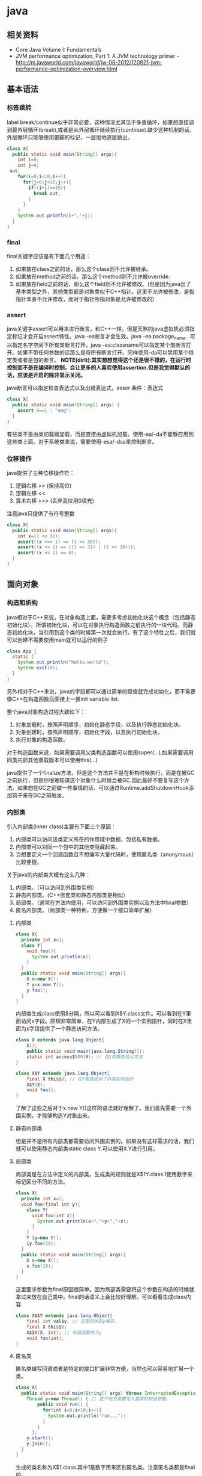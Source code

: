 * java
** 相关资料
  - Core Java Volume I: Fundamentals
  - JVM performance optimization, Part 1: A JVM technology primer - http://m.javaworld.com/javaworld/jw-08-2012/120821-jvm-performance-optimization-overview.html

** 基本语法
*** 标签跳转
label break/continue似乎非常必要，这种情况尤其见于多重循环，如果想直接调到最外层循环(break),或者是从外层循环继续执行(continue).缺少这种机制的话，外层循环只能够使用蹩脚的标记，一层层地逐层跳出。
#+BEGIN_SRC Java
class X{
  public static void main(String[] args){
    int i=0;
    int j=0;
 out:
    for(i=0;i<10;i++){
      for(j=0;j<10;j++){
        if((i+j)==15){
          break out;
        }
      }
    }
    System.out.println(i+","+j);
  }
}
#+END_SRC

*** final
final关键字应该是有下面几个用途：
   1. 如果放在class之前的话，那么这个class则不允许被继承。
   2. 如果放在method之前的话，那么这个method则不允许被override.
   3. 如果放在field之前的话，那么这个field则不允许被修改。(但是因为java出了基本类型之外，其他类型都是对象类似于C++指针。这里不允许被修改，是指指针本身不允许修改，而对于指针所指对象是允许被修改的)

*** assert
java关键字assert可以用来进行断言，和C++一样。但是天煞的java虚拟机必须指定标记才会开启assert特性。java -ea断言才会生效。java -ea:package_name…可以指定名字空间下所有类断言打开，java -ea:classname可以指定某个类断言打开。如果不带任何参数的话那么是将所有断言打开。同样使用-da可以禁用某个特定类或者是包的断言。 *NOTE(dirlt):其实想想觉得这个还是很不错的，在运行时控制而不是在编译时控制，会让更多的人喜欢使用assertion.但是我觉得默认的话，应该是开启的除非显示关闭。*

java断言可以指定检查表达式以及出错表达式，asser 条件：表达式
#+BEGIN_SRC Java
class X{  
  public static void main(String[] args) {
    assert 0==1 : "omg";
  }
}
#+END_SRC

有些类不是由类加载器加载，而是直接由虚拟机加载。使用-ea/-da不能够应用到这些类上面。对于系统类来说，需要使用-esa/-dsa来控制断言。

*** 位移操作
java提供了三种位移操作符：
   1. 逻辑右移 >> (保持高位)
   2. 逻辑左移 <<
   3. 算术右移 >>> (丢弃高位用0填充)
注意java只提供了有符号整数
#+BEGIN_SRC Java
class X{
  public static void main(String[] args){
    int x=(1 << 31);
    assert((x >>> 1) == (1 << 30));
    assert((x >> 1) == ((1 << 31) | (1 << 30)));
    assert((x << 1) == 0);
  }
}
#+END_SRC

** 面向对象
*** 构造和析构
java相对于C++来说，在对象构造上面，需要多考虑初始化块这个概念（包括静态初始化块）。所谓初始化块，可以在对象执行构造函数之前执行的一块代码。而静态初始化块，当引用到这个类的时候第一次就会执行。有了这个特性之后，我们就可以创建不需要使用main就可以运行的例子
#+BEGIN_SRC Java
class App {
  static {
    System.out.println("hello,world");
    System.exit(0);
  }
}
#+END_SRC
另外相对于C++来说，java的字段都可以通过简单的赋值就完成初始化，而不需要像C++在构造函数后面接上一推init variable list.

整个java对象构造过程大致如下：
   1. 对象加载时，按照声明顺序，初始化静态字段，以及执行静态初始化块。
   2. 对象创建时，按照声明顺序，初始化字段，以及执行初始化块。
   3. 执行对象的构造函数。
对于构造函数来说，如果需要调用父类构造函数可以使用super(…),如果需要调用同类内部其他重载版本可以使用this(…)

java提供了一个finalize方法，但是这个方法并不是在析构时候执行，而是在被GC之前执行，但是你很难知道这个对象什么时候会被GC.因此最好不要复写这个方法。如果想在GC之前做一些事情的话，可以通过Runtime.addShutdownHook添加钩子来在GC之前触发。

*** 内部类
引入内部类(inner class)主要有下面三个原因：
   1. 内部类可以访问该类定义所在的作用域中数据，包括私有数据。
   2. 内部类可以对同一个包中的其他类隐藏起来。
   3. 当想要定义一个回调函数且不想编写大量代码时，使用匿名类（anonymous）比较便捷。

关于java的内部类大概有这么几种：
   1. 内部类。（可以访问到外围类实例）
   2. 静态内部类。(C++嵌套类和静态内部类更相似）
   3. 局部类。（通常在方法内使用，可以访问到外围类实例以及方法中final参数）
   4. 匿名内部类。（局部类一种特例，方便做一个接口简单扩展）

**** 内部类
#+BEGIN_SRC Java
class X{
  private int x=1;
  class Y{
    void foo(){
      System.out.println(x);
    }
  }
  public static void main(String[] args){
    X x=new X();
    Y y=x.new Y();
    y.foo();
  }
}
#+END_SRC

内部类生成class使用$分隔，所以可以看到X$Y.class文件。可以看到在Y里面访问x字段。原理非常简单，在Y内部生成了X的一个实例指针，同时在X里面为x字段提供了一个静态访问方法。

#+BEGIN_SRC Java
class X extends java.lang.Object{
    X();
    public static void main(java.lang.String[]);
    static int access$000(X); // 在X中静态访问方法
}

class X$Y extends java.lang.Object{
    final X this$0; // 在Y里面提供了外围实例指针
    X$Y(X);
    void foo();
}
#+END_SRC

了解了这些之后对于x.new Y()这样的语法就好理解了。我们首先需要一个外围实例，才能够构造Y对象出来。

**** 静态内部类
但是并不是所有内部类都需要访问外围实例的。如果没有这样需求的话，我们就可以使用静态内部类static class Y.可以使用X.Y进行引用。

**** 局部类
局部类是在方法中定义的内部类，生成类的规则就是X$1Y.class.1使用数字来标记区分不同的方法。

#+BEGIN_SRC Java
class X{
  private int x=1;
  void foo(final int y){
    class Y{
      void foo(int z){
        System.out.println(x+","+y+","+z);
      }
    }
    Y iy=new Y();
    iy.foo(20);
  }
  public static void main(String[] args){
    X x=new X();
    x.foo(10);
  }
}
#+END_SRC

这里要求参数为final原因很简单。因为局部类需要将这个参数在构造的时候就拿过来放在自己类中。final的话语义上会比较好理解。可以看看生成class内容

#+BEGIN_SRC Java
class X$1Y extends java.lang.Object{
    final int val$y; // 这里将外部y捕获。
    final X this$0;
    X$1Y(X, int); // 构造函数传入y
    void foo(int);
}
#+END_SRC

**** 匿名类
匿名类编写回调或者是特定的接口扩展非常方便，当然也可以容易地扩展一个类。

#+BEGIN_SRC Java
class X{  
  public static void main(String[] args) throws InterruptedException {
    Thread y=new Thread() { // 这个地方需要传入基类的构造参数。
        public void run() {
          for(int i=0;i<10;i++){
            System.out.println("run...");
          }
        }
      };
    y.start();
    y.join();    
  }
}
#+END_SRC

生成的类名称为X$1.class.其中1是数字用来区别匿名类。注意匿名类都是final的。

#+BEGIN_SRC Java
final class X$1 extends java.lang.Thread{
    X$1();
    public void run();
}
#+END_SRC

*** 访问修饰符
java有下面4个访问修饰符可以用来控制可见性：
   1. private:仅对本类可见。
   2. public:对所有类可见。
   3. protected:对本包和所有子类可见。
   4. 默认：对本包可见。
访问修饰符可以作用在类，方法以及字段上面，控制可见性效果是相同的。

*** 静态导入
所谓静态导入，就是可以导入某个类下面的静态方法以及静态域，通常来说这样可以使得代码更容易阅读，比如
#+BEGIN_EXAMPLE
import static java.lang.Math.*;
class App {
  public static void main(String[] args){
    // System.out.println(Math.sqrt(Math.pow(3,2)+Math.pow(4,2))); 
    System.out.println(sqrt(pow(3,2)+pow(4,2)));
  }
}
#+END_EXAMPLE

*** equals编写
   1. 对于参数必须是Object arg. boolean equals(Object arg)
   2. 检测两个对象是否相同，可以节省判断开销。if(this == arg) return true;
   3. 判断arg是否为null. if(arg == null) return false;
   4. 如果要求判断两者类型必须相同，那么通过getClass判断Class对象是否相同。if(getClass() != arg.getClass()) return false;
   5. 如果仅仅是想在语义上判断相同的话,那么使用instanceof判断。通常情况是，好比A,B都是容器实现，B extends A.只不过B是A另外一种实现。对于AB来说他们hold数据都是相同的。这种情况下面就是语义的判断相同。可以通过arg instanceof A.class来判断是否为A子类。
   6. 转换成为相同类型之后逐个比较字段。

*** import顺序
有时候import顺序还是比较重要的，比如下面这个程序com/dirlt/X.java
#+BEGIN_SRC Java
/* coding:utf-8
 * Copyright (C) dirlt
 */

package com.dirlt;
import com.dirlt.X.B.A;
import java.util.ArrayList;

public class X{
  public static class B extends ArrayList {
    public class A{
    }    
  }
}
#+END_SRC

编译会出现如下问题
#+BEGIN_EXAMPLE
➜  ~  javac com/dirlt/X.java
com/dirlt/X.java:10: cannot find symbol
symbol  : class ArrayList
location: class com.dirlt.X
  public static class B extends ArrayList {
                                ^
1 error
#+END_EXAMPLE

这个import顺序intellj认为是正确的，而且只需要反转两个import的顺序就可以正常编译。 *NOTE（dirlt）：因此我花了比较多的时间纠结在这个问题上面，因为intellij不太可能错误把，而且问题也比较诡异*
我不太理解java的导入顺序，但是猜想和C++的include非常类似，出现上面的问题可能就是循环依赖导致的问题
   - 当我们引入com.dirlt.X.B.A的时候，javac会去分析这个文件X.java(or X.class)
   - 因为引入的是B下面的子类，因此肯定需要分析B这个类
   - 而B继承ArrayList这个类，但是javac在当前的名字空间下面找不到ArrayList所以报错

解决这个问题最好的办法，我觉得应该就是： *对于文件内部本身的类，不要使用import来导入，直接使用全称即可。*

** JDK
*** Date/Calendar
其实一开始Date是想做成日历的。所谓日历就是说能够处理年月日这些信息。但是Date本身处理比较差，没有考虑闰秒这种东西，另外因为日历仅仅是历法其中的一种，虽然广泛使用。因此有必要将历法单独形成一个类称为Calendar,而日历是历法的一种实现在Java里面是GregorianCalendar.而现在Date仅仅用于保存一个绝对的时间点就是时刻，保存的方法就是相对于某一固定时间点的毫秒数，而这个时间点就称为纪元(epoch),它是UTC 1970.1.1 00:00:00。

*因此我们在比较时刻方面的话，可以使用Date,而在处理历法方面的话需要使用GregorianCalendar.*

*** Exception
java里面异常都是派生于Throwable，但是分解成为两个分支：
   1. Error.描述Java运行时系统的内部错误和资源耗尽。应用程序不应该抛出该类型对象。
   2. Exception.分解为RuntimeException和其他。
RuntimeException包括下面几种情况：
   - 错误类型转换。
   - 数组访问越界。
   - 访问空指针。

java语言规范将派生于Error或者是RuntimeException的所有异常称为未检查异常(unchecked exception),而将所有其他异常称为已检查异常(checked).称为已检查异常原因是因为，java的异常规格也是作为函数声明的一部分的。因此如果方法foo抛出异常X,那么调用foo的方法，要么检查异常X,要么就在自己的规则里面写上throws X传给上层处理，无论如何你都是需要面对这个异常的，所以称为已检查。

   - 抛出异常非常简单，使用new Exception()即可
   - 创建异常的话继承Throwable即可，构造参数可以传入message表示这个异常的详细信息。
   - 如果重新抛出异常的话会将异常链断开，可以通过调用initCause将原始的cause保存起来，getCause可以取出。这样可以保持异常链完整信息。

*** StackTrace
   - 使用Thread.getStackTrace获得某个线程的堆栈信息
   - 使用Thread.getAllStackTrace可以获得所有线程的堆栈信息
   - 异常对象可以使用e.printStackTrace打印堆栈信息
   
*** Proxy
使用代理可以动态地生成一些类或者是接口（但是不是动态生成代码）。创建一个代理对象，使用Proxy类的newProxyInstance方法，有下面三个参数：
   1. 类加载器(class loader).null表示使用默认加载器。
   2. class对象数组。表示想实现的接口。
   3. 调用处理器(invocation handler)。可以截获方法调用然后做代理。
调用处理器接口为Object invoke(Object proxy, Method method, Object… args).其中proxy表示代理对象本身，method,args表示调用方法以及参数。
#+BEGIN_SRC Java
import java.util.logging.*;
import java.lang.reflect.*;
class X{  
  public static void main(String[] args) throws InterruptedException {
    final Runnable r=new Runnable() {
        public void run() {
          for(int i=0;i<10;i++){
            System.out.println("run...");
          }
        }
      };
    Runnable proxy=(Runnable)Proxy.newProxyInstance(r.getClass().getClassLoader(),new Class[]{Runnable.class}, new InvocationHandler() {
        public Object invoke(Object proxy, Method m, Object[] args){
          System.out.println("entering...");
          try {
            return m.invoke(r,args);
          } catch(Exception ex){
            return null;
          }
        }
      });
    Thread t=new Thread(proxy);
    t.start();
    t.join();
  }
}
#+END_SRC

   - java没有定义代理类的名字，sun虚拟机中的Proxy类将生成一个以字符串$Proxy开头的类名。
   - 对于特定的类加载器和预设的一组接口来说，只能够有一个代理类。也就是说，如果使用同一个类加载器刚和接口数组调用newProxyInstance方法两次的话，那么只能够得到同一个类的两个对象。
   - 可以使用Proxy.getProxyClass获得对应代理类，通过Proxy.isProxyClass判断某个类是否为代理类。

*** Class
Class类本身表示这个类的一些元信息。通常拿到这个类的元信息之后，就可以完成一些动态事情比如反射。java有三种方式可以获得Class类：
   1. 对象调用getClass()方法。
   2. 字面量直接获取 App.class
   3. 通过类名动态查找 Class.forName("java.util.Date")
获得Class之后，就可以获取到这个class内部：
   1. fields
   2. methods
   3. constructors
这样就可以开始做一些反射工作了。 *NOTE（dirlt）：more about reflection*

** JVM
*** 浮点运算
float类型数值常量后面加上F比如3.042F,而double类型数值常量后面加上D比如3.402D.所有浮点数值计算都遵循IEEE 752规范。java提供了三种表示溢出或者计算错误的三种特殊浮点数值：
   1. 正无穷大 Double.POSITIVE_INFINITY
   2. 负无穷大 Double.NEGATIVE_INFINITY
   3. NaN(不是数字) Double.NaN. 浮点数/0的话就会得到NaN.判断是否为NaN不应该使用==因为和一个NaN比较始终都是false,而应该使用Double.isNaN(x)
对于较大浮点数应该使用BigDecimal来进行计算。

java虚拟机规范强调可移植性，对于在任何机器上来说相同的程序得到的结果应该是相同的。但是对于浮点计算的话，比如Intel CPU针对于浮点数计算所有中间结果都使用bit 80表示，而最后截取bit 64,造成和其他CPU计算结果不同。为了达到可移植性，java规范所有中间结果必须使用bit 64截断，但是遭反对，因此java提供了strictfp关键字标记某个方法，对于这个方法里面所有浮点数计算，所有中间结果使用64 bit截断，否则使用适合native方式计算。另外一些浮点数计算比如pow2,pow3,sqrt的话，一方面依赖于CPU浮点计算方式，另外一方面依赖于本身算法（如果CPU本身提供这种指令的话就可以使用CPU指令），也会造成不可移植性，比如Math.sqrt.如果希望在这方面也达到同样效果的话，可以使用StrictMath类，底层使用fdlibm，以确保所有平台上得到相同的结果。

** Tool
*** jvisualvm
   - 远程调试需要程序启动的时候加上下面这些选项：
     - -Dcom.sun.management.jmxremote.port=2899
     - -Dcom.sun.management.jmxremote.ssl=false 不走ssl
     - -Dcom.sun.management.jmxremote.authenticate=false 不做验证  
   - *NOTE(dirlt):我始终没有搞懂profiler和sampler两者的区别* ，不过从官方指南来看 Profiling Applications with VisualVM — Java.net http://visualvm.java.net/profiler.html 应该是使用profiler.

插件：
   - VisualGC 可以用来观察GC执行情况

